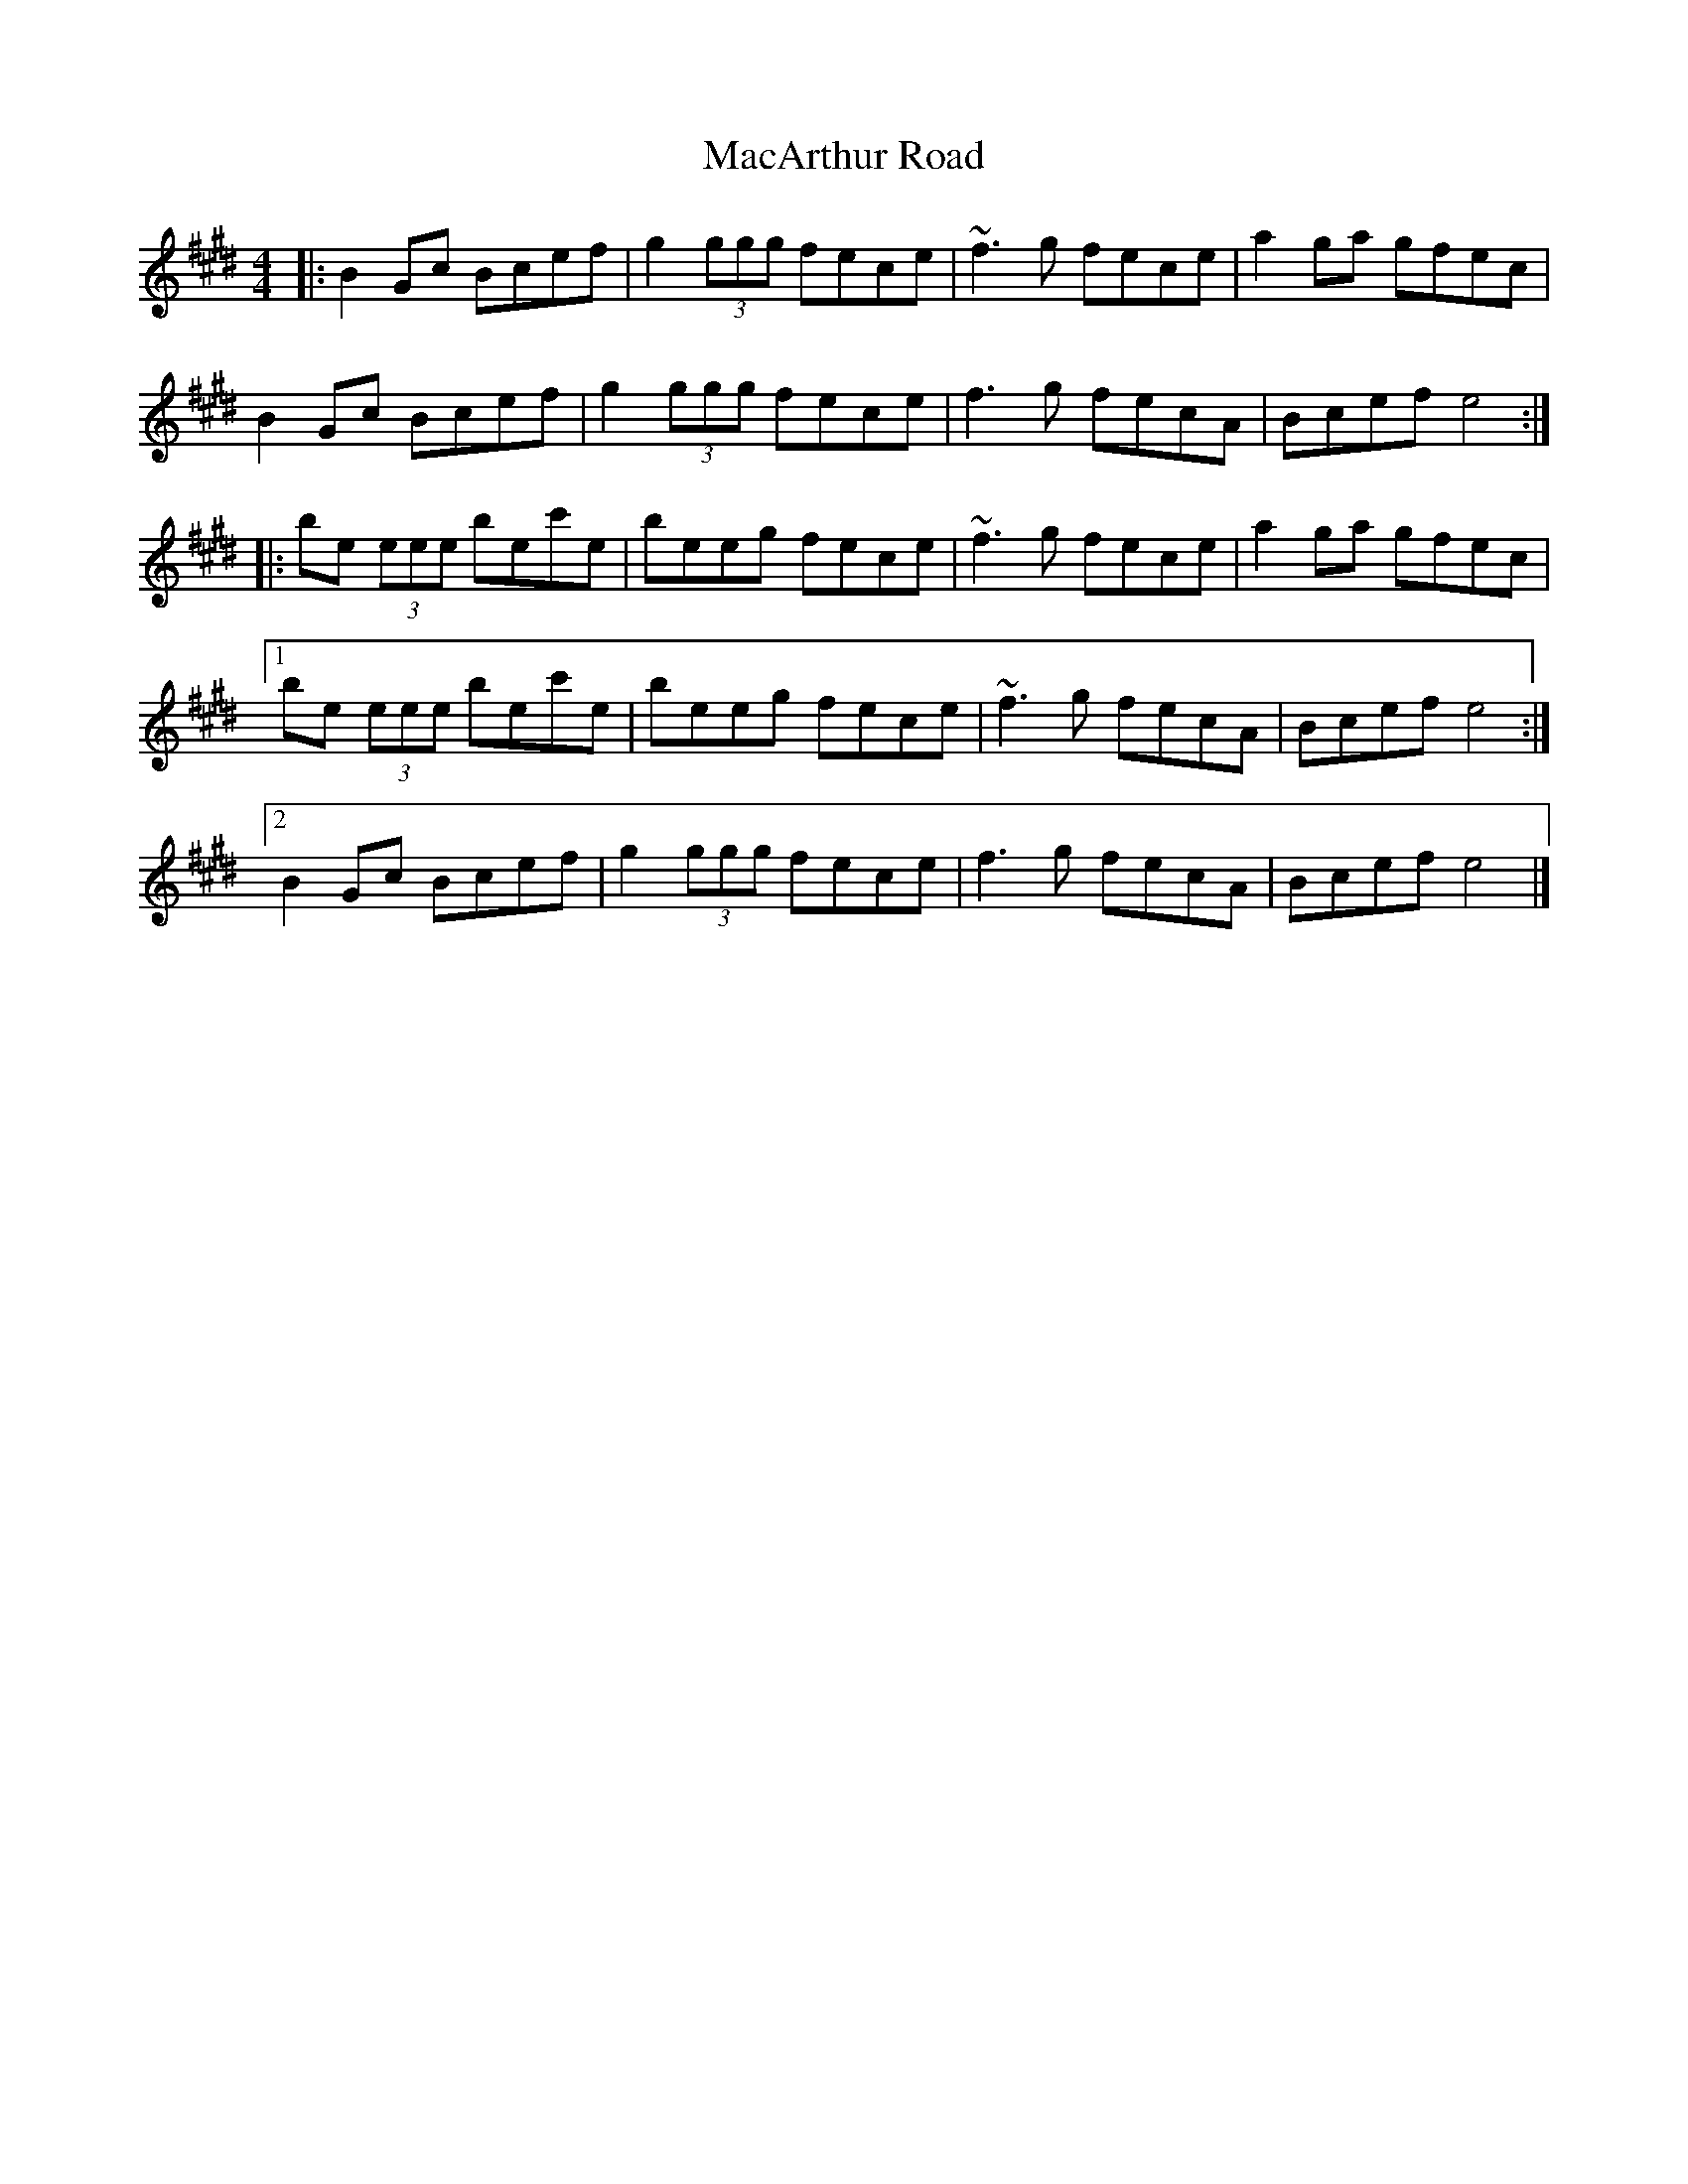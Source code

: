 X: 3
T: MacArthur Road
Z: ceolachan
S: https://thesession.org/tunes/2221#setting15586
R: reel
M: 4/4
L: 1/8
K: Emaj
|: B2 Gc Bcef | g2 (3ggg fece | ~f3 g fece | a2 ga gfec |B2 Gc Bcef | g2 (3ggg fece | f3 g fecA | Bcef e4 :||: be (3eee bec'e | beeg fece | ~f3 g fece | a2 ga gfec |[1 be (3eee bec'e | beeg fece | ~f3 g fecA | Bcef e4 :|[2 B2 Gc Bcef | g2 (3ggg fece | f3 g fecA | Bcef e4 |]
